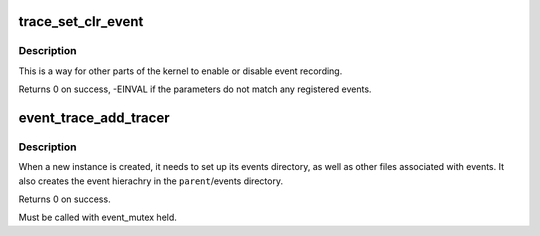 .. -*- coding: utf-8; mode: rst -*-
.. src-file: kernel/trace/trace_events.c

.. _`trace_set_clr_event`:

trace_set_clr_event
===================

.. c:function:: int trace_set_clr_event(const char *system, const char *event, int set)

    enable or disable an event

    :param const char \*system:
        system name to match (NULL for any system)

    :param const char \*event:
        event name to match (NULL for all events, within system)

    :param int set:
        1 to enable, 0 to disable

.. _`trace_set_clr_event.description`:

Description
-----------

This is a way for other parts of the kernel to enable or disable
event recording.

Returns 0 on success, -EINVAL if the parameters do not match any
registered events.

.. _`event_trace_add_tracer`:

event_trace_add_tracer
======================

.. c:function:: int event_trace_add_tracer(struct dentry *parent, struct trace_array *tr)

    add a instance of a trace_array to events

    :param struct dentry \*parent:
        The parent dentry to place the files/directories for events in

    :param struct trace_array \*tr:
        The trace array associated with these events

.. _`event_trace_add_tracer.description`:

Description
-----------

When a new instance is created, it needs to set up its events
directory, as well as other files associated with events. It also
creates the event hierachry in the \ ``parent``\ /events directory.

Returns 0 on success.

Must be called with event_mutex held.

.. This file was automatic generated / don't edit.

